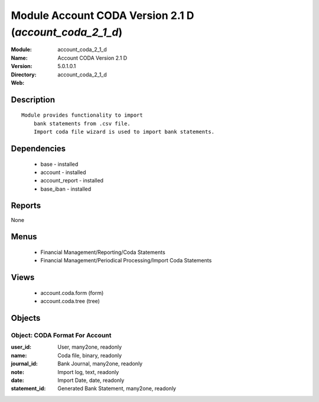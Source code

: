 
Module Account CODA Version 2.1 D (*account_coda_2_1_d*)
========================================================
:Module: account_coda_2_1_d
:Name: Account CODA Version 2.1 D
:Version: 5.0.1.0.1
:Directory: account_coda_2_1_d
:Web: 

Description
-----------

::

  Module provides functionality to import
      bank statements from .csv file.
      Import coda file wizard is used to import bank statements.

Dependencies
------------

 * base - installed
 * account - installed
 * account_report - installed
 * base_iban - installed

Reports
-------

None


Menus
-------

 * Financial Management/Reporting/Coda Statements
 * Financial Management/Periodical Processing/Import Coda Statements

Views
-----

 * account.coda.form (form)
 * account.coda.tree (tree)


Objects
-------

Object: CODA Format For Account
###############################



:user_id: User, many2one, readonly





:name: Coda file, binary, readonly





:journal_id: Bank Journal, many2one, readonly





:note: Import log, text, readonly





:date: Import Date, date, readonly





:statement_id: Generated Bank Statement, many2one, readonly


